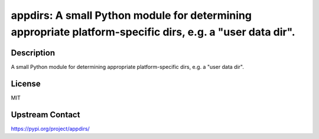 appdirs: A small Python module for determining appropriate platform-specific dirs, e.g. a "user data dir".
==========================================================================================================

Description
-----------

A small Python module for determining appropriate platform-specific dirs, e.g. a "user data dir".

License
-------

MIT

Upstream Contact
----------------

https://pypi.org/project/appdirs/

